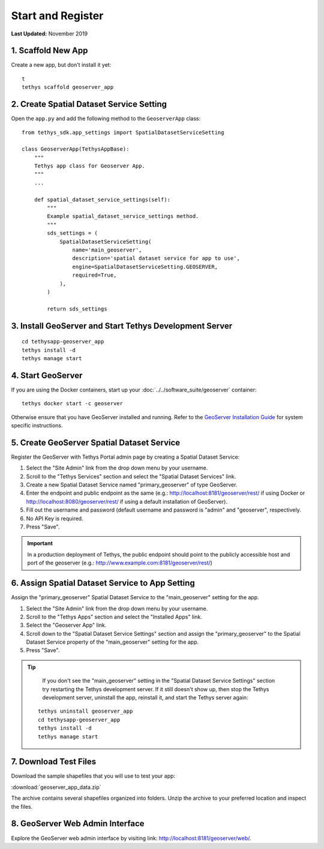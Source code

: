******************
Start and Register
******************

**Last Updated:** November 2019


1. Scaffold New App
===================

Create a new app, but don't install it yet:

::

    t
    tethys scaffold geoserver_app

2. Create Spatial Dataset Service Setting
=========================================

Open the ``app.py`` and add the following method to the ``GeoserverApp`` class:

::

    from tethys_sdk.app_settings import SpatialDatasetServiceSetting

    class GeoserverApp(TethysAppBase):
        """
        Tethys app class for Geoserver App.
        """
        ...

        def spatial_dataset_service_settings(self):
            """
            Example spatial_dataset_service_settings method.
            """
            sds_settings = (
                SpatialDatasetServiceSetting(
                    name='main_geoserver',
                    description='spatial dataset service for app to use',
                    engine=SpatialDatasetServiceSetting.GEOSERVER,
                    required=True,
                ),
            )

            return sds_settings




3. Install GeoServer and Start Tethys Development Server
========================================================

::

    cd tethysapp-geoserver_app
    tethys install -d
    tethys manage start


4. Start GeoServer
==================

If you are using the Docker containers, start up your :doc:`../../software_suite/geoserver` container:

::

	tethys docker start -c geoserver

Otherwise ensure that you have GeoServer installed and running. Refer to the `GeoServer Installation Guide <http://docs.geoserver.org/stable/en/user/installation/>`_ for system specific instructions.



5. Create GeoServer Spatial Dataset Service
===========================================

Register the GeoServer with Tethys Portal admin page by creating a Spatial Dataset Service:

1. Select the "Site Admin" link from the drop down menu by your username.
2. Scroll to the "Tethys Services" section and select the "Spatial Dataset Services" link.
3. Create a new Spatial Dataset Service named "primary_geoserver" of type GeoServer.
4. Enter the endpoint and public endpoint as the same (e.g.: http://localhost:8181/geoserver/rest/ if using Docker or http://localhost:8080/geoserver/rest/ if using a default installation of GeoServer).
5. Fill out the username and password (default username and password is "admin" and "geoserver", respectively.
6. No API Key is required.
7. Press "Save".

.. important::

    In a production deployment of Tethys, the public endpoint should point to the publicly accessible host and port of the geoserver (e.g.: http://www.example.com:8181/geoserver/rest/)

6. Assign Spatial Dataset Service to App Setting
================================================

Assign the "primary_geoserver" Spatial Dataset Service to the "main_geoserver" setting for the app.

1. Select the "Site Admin" link from the drop down menu by your username.
2. Scroll to the "Tethys Apps" section and select the "Installed Apps" link.
3. Select the "Geoserver App" link.
4. Scroll down to the "Spatial Dataset Service Settings" section and assign the "primary_geoserver" to the Spatial Dataset Service property of the "main_geoserver" setting for the app.
5. Press "Save".

.. tip::

	If you don't see the "main_geoserver" setting in the "Spatial Dataset Service Settings" section try restarting the Tethys development server. If it still doesn't show up, then stop the Tethys development server, uninstall the app, reinstall it, and start the Tethys server again:

    ::

        tethys uninstall geoserver_app
        cd tethysapp-geoserver_app
        tethys install -d
        tethys manage start


7. Download Test Files
======================

Download the sample shapefiles that you will use to test your app:

:download:`geoserver_app_data.zip`

The archive contains several shapefiles organized into folders. Unzip the archive to your preferred location and inspect the files.

8. GeoServer Web Admin Interface
================================

Explore the GeoServer web admin interface by visiting link: `<http://localhost:8181/geoserver/web/>`_.
